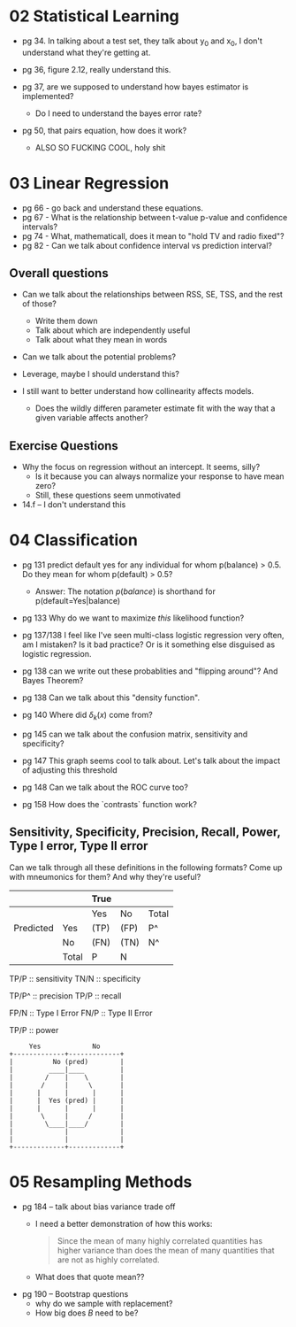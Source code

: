 * 02 Statistical Learning

- pg 34. In talking about a test set, they talk about y_0 and x_0, I
  don't understand what they're getting at.

- pg 36, figure 2.12, really understand this.

- pg 37, are we supposed to understand how bayes estimator is implemented?
  - Do I need to understand the bayes error rate?

- pg 50, that pairs equation, how does it work?
  - ALSO SO FUCKING COOL, holy shit
* 03 Linear Regression
- pg 66 - go back and understand these equations.
- pg 67 - What is the relationship between t-value p-value and
  confidence intervals?
- pg 74 - What, mathematicall, does it mean to "hold TV and radio
  fixed"?
- pg 82 - Can we talk about confidence interval vs prediction
  interval?

** Overall questions

- Can we talk about the relationships between RSS, SE, TSS, and the rest
  of those?
  - Write them down
  - Talk about which are independently useful
  - Talk about what they mean in words

- Can we talk about the potential problems?

- Leverage, maybe I should understand this?

- I still want to better understand how collinearity affects models.
  - Does the wildly differen parameter estimate fit with the way that
    a given variable affects another?

** Exercise Questions

- Why the focus on regression without an intercept. It seems, silly?
  - Is it because you can always normalize your response to have mean zero?
  - Still, these questions seem unmotivated

- 14.f -- I don't understand this
* 04 Classification
- pg 131 predict default yes for any individual for whom p(balance) >
  0.5. Do they mean for whom p(default) > 0.5?
  - Answer: The notation $p(balance)$ is shorthand for
    p(default=Yes|balance)

- pg 133 Why do we want to maximize /this/ likelihood function?

- pg 137/138 I feel like I've seen multi-class logistic regression
  very often, am I mistaken? Is it bad practice? Or is it something
  else disguised as logistic regression.

- pg 138 can we write out these probablities and "flipping around"?
  And Bayes Theorem?

- pg 138 Can we talk about this "density function".

- pg 140 Where did $\delta_k(x)$ come from?

- pg 145 can we talk about the confusion matrix, sensitivity and specificity?

- pg 147 This graph seems cool to talk about. Let's talk about the
  impact of adjusting this threshold

- pg 148 Can we talk about the ROC curve too?

- pg 158 How does the `contrasts` function work?

** Sensitivity, Specificity, Precision, Recall, Power, Type I error, Type II error

Can we talk through all these definitions in the following formats?
Come up with mneumonics for them? And why they're useful?


|           |       | True |      |       |
|-----------+-------+------+------+-------|
|           |       | Yes  | No   | Total |
|-----------+-------+------+------+-------|
| Predicted | Yes   | (TP) | (FP) | P^    |
|           | No    | (FN) | (TN) | N^    |
|-----------+-------+------+------+-------|
|           | Total | P    | N    |       |


TP/P :: sensitivity
TN/N :: specificity

TP/P^ :: precision
TP/P :: recall

FP/N :: Type I Error
FN/P :: Type II Error

TP/P :: power

#+BEGIN_SRC text
     Yes             No
+-------------+-------------+
|          No (pred)        |
|         ____|____         |
|        /    |    \        |
|       /     |     \       |
|      |      |      |      |
|      |  Yes (pred) |      |
|      |      |      |      |
|       \     |     /       |
|        \____|____/        |
|             |             |
|             |             |
+-------------+-------------+
#+END_SRC
* 05 Resampling Methods
- pg 184 -- talk about bias variance trade off
  - I need a better demonstration of how this works:

    #+BEGIN_QUOTE
    Since the mean of many highly correlated quantities has higher
    variance than does the mean of many quantities that are not as
    highly correlated.
    #+END_QUOTE

  - What does that quote mean??

- pg 190 -- Bootstrap questions
  - why do we sample with replacement?
  - How big does $B$ need to be?
